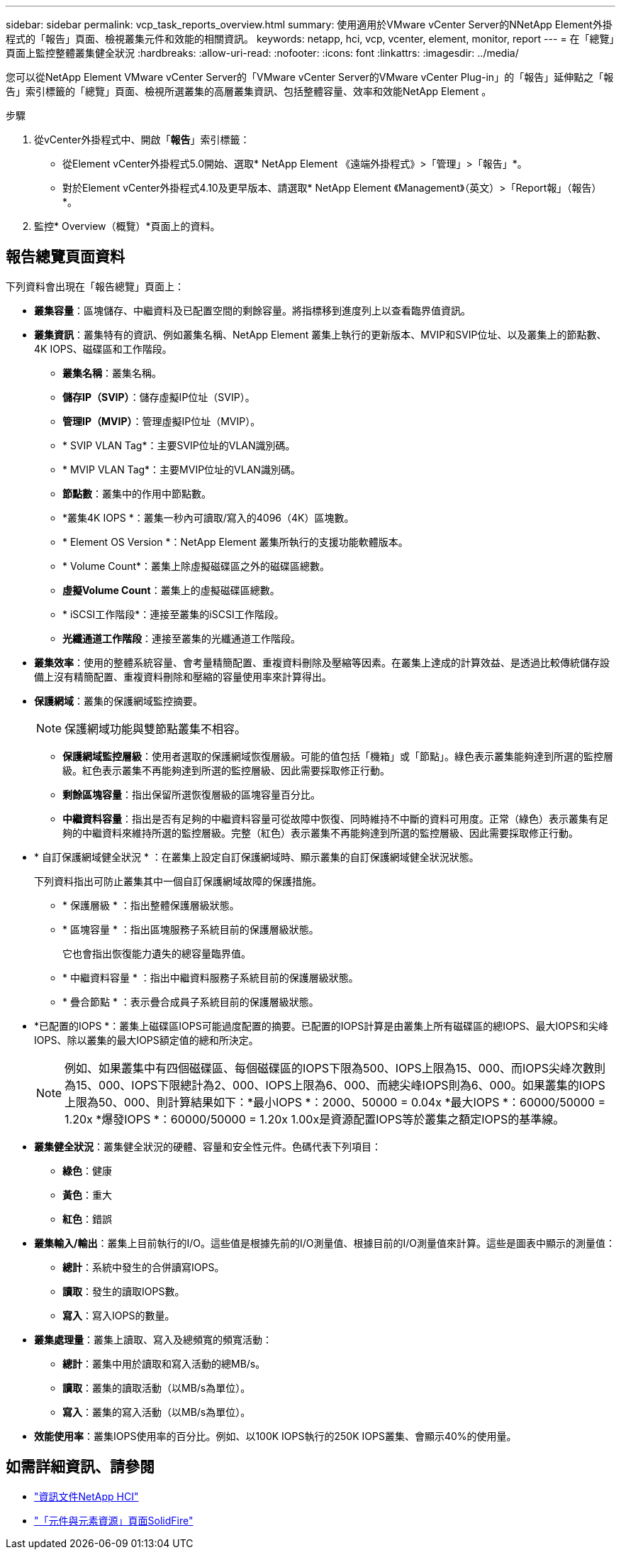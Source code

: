 ---
sidebar: sidebar 
permalink: vcp_task_reports_overview.html 
summary: 使用適用於VMware vCenter Server的NNetApp Element外掛程式的「報告」頁面、檢視叢集元件和效能的相關資訊。 
keywords: netapp, hci, vcp, vcenter, element, monitor, report 
---
= 在「總覽」頁面上監控整體叢集健全狀況
:hardbreaks:
:allow-uri-read: 
:nofooter: 
:icons: font
:linkattrs: 
:imagesdir: ../media/


[role="lead"]
您可以從NetApp Element VMware vCenter Server的「VMware vCenter Server的VMware vCenter Plug-in」的「報告」延伸點之「報告」索引標籤的「總覽」頁面、檢視所選叢集的高層叢集資訊、包括整體容量、效率和效能NetApp Element 。

.步驟
. 從vCenter外掛程式中、開啟「*報告*」索引標籤：
+
** 從Element vCenter外掛程式5.0開始、選取* NetApp Element 《遠端外掛程式》>「管理」>「報告」*。
** 對於Element vCenter外掛程式4.10及更早版本、請選取* NetApp Element 《Management》（英文）>「Report報」（報告）*。


. 監控* Overview（概覽）*頁面上的資料。




== 報告總覽頁面資料

下列資料會出現在「報告總覽」頁面上：

* *叢集容量*：區塊儲存、中繼資料及已配置空間的剩餘容量。將指標移到進度列上以查看臨界值資訊。
* *叢集資訊*：叢集特有的資訊、例如叢集名稱、NetApp Element 叢集上執行的更新版本、MVIP和SVIP位址、以及叢集上的節點數、4K IOPS、磁碟區和工作階段。
+
** *叢集名稱*：叢集名稱。
** *儲存IP（SVIP）*：儲存虛擬IP位址（SVIP）。
** *管理IP（MVIP）*：管理虛擬IP位址（MVIP）。
** * SVIP VLAN Tag*：主要SVIP位址的VLAN識別碼。
** * MVIP VLAN Tag*：主要MVIP位址的VLAN識別碼。
** *節點數*：叢集中的作用中節點數。
** *叢集4K IOPS *：叢集一秒內可讀取/寫入的4096（4K）區塊數。
** * Element OS Version *：NetApp Element 叢集所執行的支援功能軟體版本。
** * Volume Count*：叢集上除虛擬磁碟區之外的磁碟區總數。
** *虛擬Volume Count*：叢集上的虛擬磁碟區總數。
** * iSCSI工作階段*：連接至叢集的iSCSI工作階段。
** *光纖通道工作階段*：連接至叢集的光纖通道工作階段。


* *叢集效率*：使用的整體系統容量、會考量精簡配置、重複資料刪除及壓縮等因素。在叢集上達成的計算效益、是透過比較傳統儲存設備上沒有精簡配置、重複資料刪除和壓縮的容量使用率來計算得出。
* *保護網域*：叢集的保護網域監控摘要。
+

NOTE: 保護網域功能與雙節點叢集不相容。

+
** *保護網域監控層級*：使用者選取的保護網域恢復層級。可能的值包括「機箱」或「節點」。綠色表示叢集能夠達到所選的監控層級。紅色表示叢集不再能夠達到所選的監控層級、因此需要採取修正行動。
** *剩餘區塊容量*：指出保留所選恢復層級的區塊容量百分比。
** *中繼資料容量*：指出是否有足夠的中繼資料容量可從故障中恢復、同時維持不中斷的資料可用度。正常（綠色）表示叢集有足夠的中繼資料來維持所選的監控層級。完整（紅色）表示叢集不再能夠達到所選的監控層級、因此需要採取修正行動。


* * 自訂保護網域健全狀況 * ：在叢集上設定自訂保護網域時、顯示叢集的自訂保護網域健全狀況狀態。
+
下列資料指出可防止叢集其中一個自訂保護網域故障的保護措施。

+
** * 保護層級 * ：指出整體保護層級狀態。
** * 區塊容量 * ：指出區塊服務子系統目前的保護層級狀態。
+
它也會指出恢復能力遺失的總容量臨界值。

** * 中繼資料容量 * ：指出中繼資料服務子系統目前的保護層級狀態。
** * 疊合節點 * ：表示疊合成員子系統目前的保護層級狀態。


* *已配置的IOPS *：叢集上磁碟區IOPS可能過度配置的摘要。已配置的IOPS計算是由叢集上所有磁碟區的總IOPS、最大IOPS和尖峰IOPS、除以叢集的最大IOPS額定值的總和所決定。
+

NOTE: 例如、如果叢集中有四個磁碟區、每個磁碟區的IOPS下限為500、IOPS上限為15、000、而IOPS尖峰次數則為15、000、IOPS下限總計為2、000、IOPS上限為6、000、而總尖峰IOPS則為6、000。如果叢集的IOPS上限為50、000、則計算結果如下：*最小IOPS *：2000、50000 = 0.04x *最大IOPS *：60000/50000 = 1.20x *爆發IOPS *：60000/50000 = 1.20x 1.00x是資源配置IOPS等於叢集之額定IOPS的基準線。

* *叢集健全狀況*：叢集健全狀況的硬體、容量和安全性元件。色碼代表下列項目：
+
** *綠色*：健康
** *黃色*：重大
** *紅色*：錯誤


* *叢集輸入/輸出*：叢集上目前執行的I/O。這些值是根據先前的I/O測量值、根據目前的I/O測量值來計算。這些是圖表中顯示的測量值：
+
** *總計*：系統中發生的合併讀寫IOPS。
** *讀取*：發生的讀取IOPS數。
** *寫入*：寫入IOPS的數量。


* *叢集處理量*：叢集上讀取、寫入及總頻寬的頻寬活動：
+
** *總計*：叢集中用於讀取和寫入活動的總MB/s。
** *讀取*：叢集的讀取活動（以MB/s為單位）。
** *寫入*：叢集的寫入活動（以MB/s為單位）。


* *效能使用率*：叢集IOPS使用率的百分比。例如、以100K IOPS執行的250K IOPS叢集、會顯示40%的使用量。




== 如需詳細資訊、請參閱

* https://docs.netapp.com/us-en/hci/index.html["資訊文件NetApp HCI"^]
* https://www.netapp.com/data-storage/solidfire/documentation["「元件與元素資源」頁面SolidFire"^]

